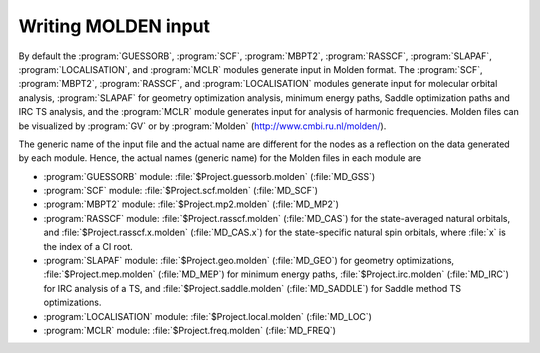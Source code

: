 .. index::
   single: Tool; MOLDEN
   single: MOLDEN

.. _TUT\:sec\:Molden:

Writing MOLDEN input
====================

By default the :program:`GUESSORB`, :program:`SCF`, :program:`MBPT2`, :program:`RASSCF`,
:program:`SLAPAF`, :program:`LOCALISATION`, and :program:`MCLR` modules
generate input in Molden format. The :program:`SCF`, :program:`MBPT2`, :program:`RASSCF`,
and :program:`LOCALISATION` modules generate input for molecular orbital
analysis, :program:`SLAPAF` for geometry optimization analysis, minimum energy paths,
Saddle optimization paths and IRC TS analysis,
and the :program:`MCLR` module generates input for
analysis of harmonic frequencies. Molden files can be visualized by :program:`GV`
or by :program:`Molden` (http://www.cmbi.ru.nl/molden/).

The generic name of the input file and the actual
name are different for the nodes as a reflection on the data generated
by each module. Hence, the actual names (generic name) for the Molden files in each module are

* :program:`GUESSORB` module:
  :file:`$Project.guessorb.molden` (:file:`MD_GSS`)
* :program:`SCF` module:
  :file:`$Project.scf.molden` (:file:`MD_SCF`)
* :program:`MBPT2` module:
  :file:`$Project.mp2.molden` (:file:`MD_MP2`)
* :program:`RASSCF` module:
  :file:`$Project.rasscf.molden` (:file:`MD_CAS`) for the state-averaged natural orbitals, and
  :file:`$Project.rasscf.x.molden` (:file:`MD_CAS.x`) for the state-specific natural spin orbitals,
  where :file:`x` is the index of a CI root.
* :program:`SLAPAF` module:
  :file:`$Project.geo.molden` (:file:`MD_GEO`) for geometry optimizations,
  :file:`$Project.mep.molden` (:file:`MD_MEP`) for minimum energy paths,
  :file:`$Project.irc.molden` (:file:`MD_IRC`) for IRC analysis of a TS, and
  :file:`$Project.saddle.molden` (:file:`MD_SADDLE`) for Saddle method TS optimizations.
* :program:`LOCALISATION` module:
  :file:`$Project.local.molden` (:file:`MD_LOC`)
* :program:`MCLR` module:
  :file:`$Project.freq.molden` (:file:`MD_FREQ`)
